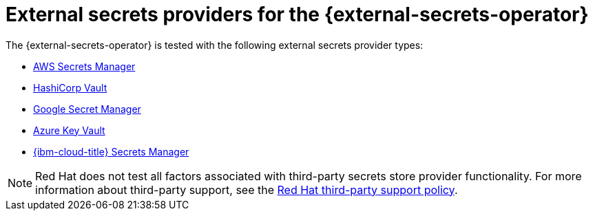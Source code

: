 // Module included in the following assemblies:
//
// * security/external_secrets_operator/index.adoc

:_mod-docs-content-type: CONCEPT
[id="external-secrets-provider-types_{context}"]
= External secrets providers for the {external-secrets-operator}

The {external-secrets-operator} is tested with the following external secrets provider types:

* link:https://aws.amazon.com/secrets-manager/[AWS Secrets Manager]
* link:https://developer.hashicorp.com/vault[HashiCorp Vault]
* link:https://cloud.google.com/security/products/secret-manager[Google Secret Manager]
* link:https://azure.microsoft.com/en-us/products/key-vault/[Azure Key Vault]
* link:https://www.ibm.com/products/secrets-manager[{ibm-cloud-title} Secrets Manager]

[NOTE]
====
Red Hat does not test all factors associated with third-party secrets store provider functionality. For more information about third-party support, see the link:https://access.redhat.com/third-party-software-support[Red{nbsp}Hat third-party support policy].
====